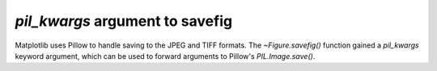 *pil_kwargs* argument to savefig
````````````````````````````````

Matplotlib uses Pillow to handle saving to the JPEG and TIFF formats.  The
`~Figure.savefig()` function gained a *pil_kwargs* keyword argument, which can
be used to forward arguments to Pillow's `PIL.Image.save()`.
